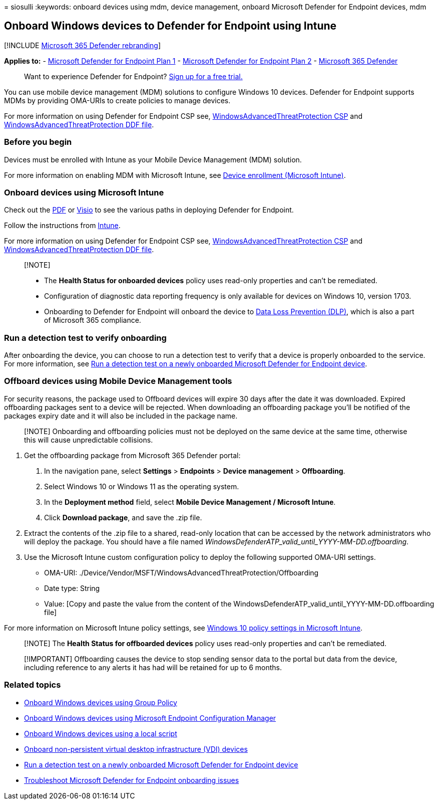 = 
siosulli
:keywords: onboard devices using mdm, device management, onboard
Microsoft Defender for Endpoint devices, mdm

== Onboard Windows devices to Defender for Endpoint using Intune

{empty}[!INCLUDE link:../../includes/microsoft-defender.md[Microsoft 365
Defender rebranding]]

*Applies to:* -
https://go.microsoft.com/fwlink/p/?linkid=2154037[Microsoft Defender for
Endpoint Plan 1] -
https://go.microsoft.com/fwlink/p/?linkid=2154037[Microsoft Defender for
Endpoint Plan 2] -
https://go.microsoft.com/fwlink/?linkid=2118804[Microsoft 365 Defender]

____
Want to experience Defender for Endpoint?
https://signup.microsoft.com/create-account/signup?products=7f379fee-c4f9-4278-b0a1-e4c8c2fcdf7e&ru=https://aka.ms/MDEp2OpenTrial?ocid=docs-wdatp-configureendpointsmdm-abovefoldlink[Sign
up for a free trial.]
____

You can use mobile device management (MDM) solutions to configure
Windows 10 devices. Defender for Endpoint supports MDMs by providing
OMA-URIs to create policies to manage devices.

For more information on using Defender for Endpoint CSP see,
https://msdn.microsoft.com/library/windows/hardware/mt723296(v=vs.85).aspx[WindowsAdvancedThreatProtection
CSP] and
https://msdn.microsoft.com/library/windows/hardware/mt723297(v=vs.85).aspx[WindowsAdvancedThreatProtection
DDF file].

=== Before you begin

Devices must be enrolled with Intune as your Mobile Device Management
(MDM) solution.

For more information on enabling MDM with Microsoft Intune, see
link:/mem/intune/enrollment/device-enrollment[Device enrollment
(Microsoft Intune)].

=== Onboard devices using Microsoft Intune

Check out the
https://download.microsoft.com/download/5/6/0/5609001f-b8ae-412f-89eb-643976f6b79c/mde-deployment-strategy.pdf[PDF]
or
https://download.microsoft.com/download/5/6/0/5609001f-b8ae-412f-89eb-643976f6b79c/mde-deployment-strategy.vsdx[Visio]
to see the various paths in deploying Defender for Endpoint.

Follow the instructions from
link:/mem/intune/protect/advanced-threat-protection-configure#enable-microsoft-defender-for-endpoint-in-intune[Intune].

For more information on using Defender for Endpoint CSP see,
https://msdn.microsoft.com/library/windows/hardware/mt723296(v=vs.85).aspx[WindowsAdvancedThreatProtection
CSP] and
https://msdn.microsoft.com/library/windows/hardware/mt723297(v=vs.85).aspx[WindowsAdvancedThreatProtection
DDF file].

____
{empty}[!NOTE]

* The *Health Status for onboarded devices* policy uses read-only
properties and can’t be remediated.
* Configuration of diagnostic data reporting frequency is only available
for devices on Windows 10, version 1703.
* Onboarding to Defender for Endpoint will onboard the device to
link:../../compliance/endpoint-dlp-learn-about.md[Data Loss Prevention
(DLP)], which is also a part of Microsoft 365 compliance.
____

=== Run a detection test to verify onboarding

After onboarding the device, you can choose to run a detection test to
verify that a device is properly onboarded to the service. For more
information, see link:run-detection-test.md[Run a detection test on a
newly onboarded Microsoft Defender for Endpoint device].

=== Offboard devices using Mobile Device Management tools

For security reasons, the package used to Offboard devices will expire
30 days after the date it was downloaded. Expired offboarding packages
sent to a device will be rejected. When downloading an offboarding
package you’ll be notified of the packages expiry date and it will also
be included in the package name.

____
[!NOTE] Onboarding and offboarding policies must not be deployed on the
same device at the same time, otherwise this will cause unpredictable
collisions.
____

[arabic]
. Get the offboarding package from Microsoft 365 Defender portal:
[arabic]
.. In the navigation pane, select *Settings* > *Endpoints* > *Device
management* > *Offboarding*.
.. Select Windows 10 or Windows 11 as the operating system.
.. In the *Deployment method* field, select *Mobile Device Management /
Microsoft Intune*.
.. Click *Download package*, and save the .zip file.
. Extract the contents of the .zip file to a shared, read-only location
that can be accessed by the network administrators who will deploy the
package. You should have a file named
_WindowsDefenderATP_valid_until_YYYY-MM-DD.offboarding_.
. Use the Microsoft Intune custom configuration policy to deploy the
following supported OMA-URI settings.
* OMA-URI:
./Device/Vendor/MSFT/WindowsAdvancedThreatProtection/Offboarding
* Date type: String
* Value: [Copy and paste the value from the content of the
WindowsDefenderATP_valid_until_YYYY-MM-DD.offboarding file]

For more information on Microsoft Intune policy settings, see
link:/mem/intune/configuration/custom-settings-windows-10[Windows 10
policy settings in Microsoft Intune].

____
[!NOTE] The *Health Status for offboarded devices* policy uses read-only
properties and can’t be remediated.
____

____
[!IMPORTANT] Offboarding causes the device to stop sending sensor data
to the portal but data from the device, including reference to any
alerts it has had will be retained for up to 6 months.
____

=== Related topics

* link:configure-endpoints-gp.md[Onboard Windows devices using Group
Policy]
* link:configure-endpoints-sccm.md[Onboard Windows devices using
Microsoft Endpoint Configuration Manager]
* link:configure-endpoints-script.md[Onboard Windows devices using a
local script]
* link:configure-endpoints-vdi.md[Onboard non-persistent virtual desktop
infrastructure (VDI) devices]
* link:run-detection-test.md[Run a detection test on a newly onboarded
Microsoft Defender for Endpoint device]
* link:troubleshoot-onboarding.md[Troubleshoot Microsoft Defender for
Endpoint onboarding issues]
